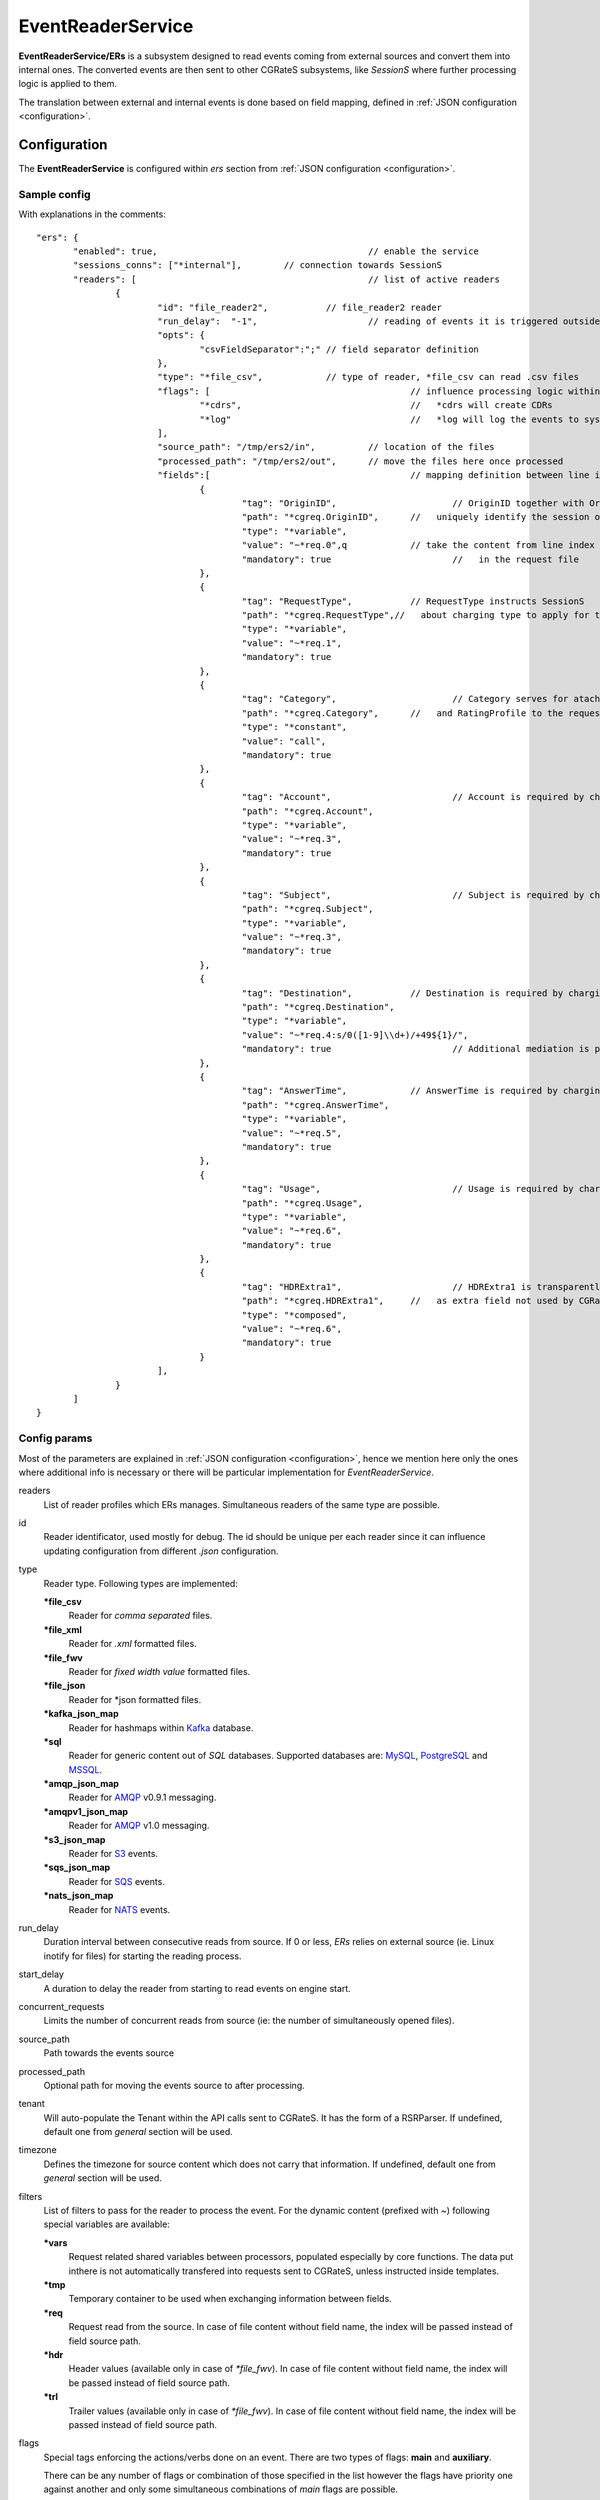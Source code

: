 
.. _MySQL: https://dev.mysql.com/
.. _PostgreSQL: https://www.postgresql.org/
.. _MSSQL: https://www.microsoft.com/en-us/sql-server/
.. _Kamailio: https://www.kamailio.org/w/
.. _OpenSIPS: https://opensips.org/
.. _Kafka: https://kafka.apache.org/
.. _AMQP: https://www.amqp.org/
.. _S3: https://aws.amazon.com/s3/
.. _SQS: https://aws.amazon.com/sqs/
.. _NATS: https://nats.io/

.. EventReaderService:

EventReaderService
==================


**EventReaderService/ERs** is a subsystem designed to read events coming from external sources and convert them into internal ones. The converted events are then sent to other CGRateS subsystems, like *SessionS* where further processing logic is applied to them.

The translation between external and internal events is done based on field mapping, defined in :ref:`JSON configuration <configuration>`.


Configuration
-------------

The **EventReaderService** is configured within *ers* section  from :ref:`JSON configuration <configuration>`.


Sample config 
^^^^^^^^^^^^^

With explanations in the comments:

::

 "ers": {
	"enabled": true,					// enable the service
	"sessions_conns": ["*internal"],	// connection towards SessionS
	"readers": [						// list of active readers
		{
			"id": "file_reader2",		// file_reader2 reader
			"run_delay":  "-1",			// reading of events it is triggered outside of ERs
			"opts": {
				"csvFieldSeparator":";" // field separator definition
			},		
			"type": "*file_csv",		// type of reader, *file_csv can read .csv files
			"flags": [					// influence processing logic within CGRateS workflow
				"*cdrs",				//   *cdrs will create CDRs
				"*log"					//   *log will log the events to syslog
			],
			"source_path": "/tmp/ers2/in",		// location of the files
			"processed_path": "/tmp/ers2/out",	// move the files here once processed
			"fields":[					// mapping definition between line index in the file and CGRateS field 
				{
					"tag": "OriginID",			// OriginID together with OriginHost will 
					"path": "*cgreq.OriginID",	//   uniquely identify the session on CGRateS side
					"type": "*variable",
					"value": "~*req.0",q		// take the content from line index 0
					"mandatory": true			//   in the request file
				},
				{
					"tag": "RequestType",		// RequestType instructs SessionS
					"path": "*cgreq.RequestType",//   about charging type to apply for the event
					"type": "*variable",
					"value": "~*req.1",
					"mandatory": true
				},
				{
					"tag": "Category",			// Category serves for ataching Account
					"path": "*cgreq.Category",	//   and RatingProfile to the request
					"type": "*constant",
					"value": "call",
					"mandatory": true
				},
				{
					"tag": "Account",			// Account is required by charging
					"path": "*cgreq.Account",
					"type": "*variable",
					"value": "~*req.3",
					"mandatory": true
				},
				{
					"tag": "Subject",			// Subject is required by charging
					"path": "*cgreq.Subject",
					"type": "*variable",
					"value": "~*req.3",
					"mandatory": true
				},
				{
					"tag": "Destination",		// Destination is required by charging
					"path": "*cgreq.Destination",
					"type": "*variable",
					"value": "~*req.4:s/0([1-9]\\d+)/+49${1}/",
					"mandatory": true			// Additional mediation is performed on number format
				},
				{
					"tag": "AnswerTime",		// AnswerTime is required by charging
					"path": "*cgreq.AnswerTime",
					"type": "*variable",
					"value": "~*req.5",
					"mandatory": true
				},
				{
					"tag": "Usage",				// Usage is required by charging
					"path": "*cgreq.Usage",
					"type": "*variable",
					"value": "~*req.6",
					"mandatory": true
				},
				{
					"tag": "HDRExtra1",			// HDRExtra1 is transparently stored into CDR
					"path": "*cgreq.HDRExtra1",	//   as extra field not used by CGRateS
					"type": "*composed",
					"value": "~*req.6",
					"mandatory": true
				}
			],
		}
	]
 }


Config params
^^^^^^^^^^^^^

Most of the parameters are explained in :ref:`JSON configuration <configuration>`, hence we mention here only the ones where additional info is necessary or there will be particular implementation for *EventReaderService*.


readers
	List of reader profiles which ERs manages. Simultaneous readers of the same type are possible.

id
	Reader identificator, used mostly for debug. The id should be unique per each reader since it can influence updating configuration from different *.json* configuration.

type
	Reader type. Following types are implemented:

	**\*file_csv**
		Reader for *comma separated* files.

	**\*file_xml**
		Reader for *.xml* formatted files.

	**\*file_fwv**
		Reader for *fixed width value* formatted files.

	**\*file_json**
		Reader for *json formatted files.

	**\*kafka_json_map**
		Reader for hashmaps within Kafka_ database.

	**\*sql**
		Reader for generic content out of *SQL* databases. Supported databases are: MySQL_, PostgreSQL_ and MSSQL_.

	**\*amqp_json_map**
		Reader for AMQP_ v0.9.1 messaging.
		
	**\*amqpv1_json_map**
		Reader for AMQP_ v1.0 messaging.
		
	**\*s3_json_map**
		Reader for S3_ events.
		
	**\*sqs_json_map**
		Reader for SQS_ events.
		
	**\*nats_json_map**
		Reader for NATS_ events.		

run_delay
	Duration interval between consecutive reads from source. If 0 or less, *ERs* relies on external source (ie. Linux inotify for files) for starting the reading process.

start_delay
	A duration to delay the reader from starting to read events on engine start.

concurrent_requests
	Limits the number of concurrent reads from source (ie: the number of simultaneously opened files).

source_path
	Path towards the events source

processed_path
	Optional path for moving the events source to after processing.

tenant
	Will auto-populate the Tenant within the API calls sent to CGRateS. It has the form of a RSRParser. If undefined, default one from *general* section will be used.

timezone
	Defines the timezone for source content which does not carry that information. If undefined, default one from *general* section will be used.

filters
	List of filters to pass for the reader to process the event. For the dynamic content (prefixed with *~*) following special variables are available:

	**\*vars**
		Request related shared variables between processors, populated especially by core functions. The data put inthere is not automatically transfered into requests sent to CGRateS, unless instructed inside templates.

	**\*tmp**
		Temporary container to be used when exchanging information between fields.

	**\*req**
		Request read from the source. In case of file content without field name, the index will be passed instead of field source path.

	**\*hdr**
		Header values (available only in case of *\*file_fwv*). In case of file content without field name, the index will be passed instead of field source path.

	**\*trl**
		Trailer values (available only in case of *\*file_fwv*). In case of file content without field name, the index will be passed instead of field source path.

flags
	Special tags enforcing the actions/verbs done on an event. There are two types of flags: **main** and **auxiliary**. 

	There can be any number of flags or combination of those specified in the list however the flags have priority one against another and only some simultaneous combinations of *main* flags are possible. 

	The **main** flags will select mostly the action taken on a request.

	The **auxiliary** flags only make sense in combination with **main** ones. 

	Implemented **main** flags are (in order of priority, and not working simultaneously unless specified):

	**\*log**
		Logs the Event read. Can be used together with other *main* flags.

	**\*none**
		Disable transfering the Event from *Reader* to *CGRateS* side.

	**\*dryrun**
		Together with not transfering the Event on CGRateS side will also log it, useful for troubleshooting.

	**\*authorize**
		Sends the Event for authorization on CGRateS.

		Auxiliary flags available: **\*attributes**, **\*thresholds**, **\*stats**, **\*resources**, **\*accounts**, **\*routes**, **\*routes_ignore_errors**, **\*routes_event_cost**, **\*routes_maxcost** which are used to influence the auth behavior on CGRateS side. More info on that can be found on the **SessionS** component's API behavior.

	**\*initiate**
		Initiates a session out of Event on CGRateS side.

		Auxiliary flags available: **\*attributes**, **\*thresholds**, **\*stats**, **\*resources**, **\*accounts** which are used to influence the behavior on CGRateS side.

	**\*update**
		Updates a session with the Event on CGRateS side.

		Auxiliary flags available: **\*attributes**, **\*accounts** which are used to influence the behavior on CGRateS side.

	**\*terminate**
		Terminates a session using the Event on CGRateS side.

		Auxiliary flags available: **\*thresholds**, **\*stats**, **\*resources**, **\*accounts** which are used to influence the behavior on CGRateS side.

	**\*message**
		Process the Event as individual message charging on CGRateS side.

		Auxiliary flags available: **\*attributes**, **\*thresholds**, **\*stats**, **\*resources**, **\*accounts**, **\*routes**, **\*routes_ignore_errors**, **\*routes_event_cost**, **\*routes_maxcost** which are used to influence the behavior on CGRateS side.

	**\*event**
		Process the Event as generic event on CGRateS side.

		Auxiliary flags available: all flags supported by the "SessionSv1.ProcessEvent" generic API

	**\*cdrs**
		Build a CDR out of the Event on CGRateS side. Can be used simultaneously with other flags (except **\*dryrun**)

	**\*export**
		Process the event read, and send the processed event to EEs. Can be used simultaneously with other flags. 


reconnects
	The amount retries to reestablish the connection in case of connection loss for AMQP. `-1` retry indefinitely.


max_reconnect_interval
	The duration to wait in between retries to reconnect on a connection loss for AMQP.


ees_ids
	The IDs of exporters in EEs which you want to make use of, when `*export` flag is present in the reader. When an event is read and processed from the reader in use, the processed event will be sent to those specific IDs in EEs.


ees_success_ids
	When an ERs reader processes an event successfuly, it will send the raw(unprocessed) event that it read, to the specified EEs exporter IDs matching the `ees_success_ids`.


ees_failed_ids
	When an ERs reader fails to process an event, it will send the raw(unprocessed) event that it read, to the specified EEs exporter IDs matching the `ees_failed_ids`.


opts
	Additional options specific and non specific to reader types.

	Partial:

	**partialPath**
		The path were the partial events will be sent.
		
	**partialCacheAction**
		The action that will be executed for the partial events that are not matched with other events:

		**\*none** - Nothing happens.

		**\*post_cdr** - Try to merge partial events and post them back to ERs for processing.

		**\*dump_to_file** - Apply the `cache_dump_fields` to the partial events and write the record to file in CSV format.
		
		**\*dump_to_json** - Apply the `cache_dump_fields` to the partial events and write the record to file in JSON format.

	**partialOrderField**
		The field after what the events are ordered when merged.

	**partialcsvFieldSeparator**
		The separator used when dumping the event fields.


	FileCSV:

	**csvRowLength**
		Number of fields from csv file, `-1` to disable checking, `0` to inherit the lenght of first record.

	**csvFieldSeparator**
		Define what separator is used in the CSV fields that will be read.

	**csvHeaderDefineChar**
		The starting character for the header definition used in CSV files.

	**csvLazyQuotes**
		Make it true if a quote may appear in an unquoted field and a non-doubled quote may appear in a quoted field.


	FileXML reader:

	**xmlRootPath**
		The prefix path applied to each xml element read.
	

	AMQP and AMQPv1:

	**amqpQueueID**
		ID for the primary queue where messages are consumed. (Used for AMQP 0.9.1 and 1.0)

	**amqpUsername**
		Username for SASL PLAIN auth, exclusive to AMQP 1.0, often representing the policy name.

	**amqpPassword**
		Password for authentication, exclusive to AMQP 1.0.

	**amqpConsumerTag**
		Unique tag for the consumer, useful for message tracking and consumer management. (Used for AMQP 0.9.1 and 1.0)

	**amqpExchange**
		Name of the primary exchange where messages will be published. Exclusive to AMQP 0.9.1

	**amqpExchangeType**
		Type of the primary exchange (direct, topic, fanout, headers). Exclusive to AMQP 0.9.1

	**amqpRoutingKey**
		Key used for routing messages to the primary queue. Exclusive to AMQP 0.9.1
	

	Kafka: 

	**kafkaTopic**
		The topic from were the events are read.

	**kafkaGroupID**
		The group that reads the events.

	**kafkaMaxWait**
		The maximum amount of time to wait for new data to come.

	**kafkaTLS**
		If true it will try to authenticate the client.

	**kafkaCAPath**
		Path to certificate authority file.
	
	**kafkaSkipTLSVerify**
		If true it will skip certificate verification.
	

	SQL:

	**sqlDBName**
		The name of the database from where the events are read.

	**sqlTableName**
		The name of the table from where the events are read.
	
	**sqlBatchSize**
		Number of SQL rows that can be selected at a time. 0 or lower for unlimited.

	**sqlDeleteIndexedFields**
		List of fields to DELETE from the table.

	**pgSSLMode**
		The SSL mode for postgres db.


	SQS:

	**sqsQueueID**
		The queue ID for SQS readers from where the events are read.
	
	**awsRegion**
		The region of the AWS SQS bucket.

	**awsKey**
		The key of the AWS SQS bucket.

	**awsSecret**
		The secret of the AWS SQS bucket.

	**awsToken**
		The token of the AWS SQS bucket.


	S3: 

	**s3BucketID**
		The bucket ID for S3 readers from where the events are read.
	
	**awsRegion**
		The region of the AWS S3 bucket.

	**awsKey**
		The key of the AWS S3 bucket.

	**awsSecret**
		The secret of the AWS S3 bucket.

	**awsToken**
		The token of the AWS S3 bucket.

	
	NATS:

	**natsJetStream**
		When true, the nats reader uses the JetStream.

	**natsConsumerName**
		Name of the JetStream consumer. Used when `natsJetStream` is enabled.

	**natsStreamName**
		JetStream stream name from which the consumer will read messages.

	**natsSubject**
		Specifies the NATS subject to subscribe to for receiving messages.

	**natsQueueID**
		Queue ID for the consumer to listen to.

	**natsJWTFile**
		Path to the NATS JWT file. Can be a chained JWT or a user JWT file.

	**natsSeedFile**
		Path to the NATS seed file used for signing the JWT. Only used if `natsJWTFile` is provided.

	**natsCertificateAuthority**
		Path to the custom certificate authority file.

	**natsClientCertificate**
		Path to the client certificate used for TLS.

	**natsClientKey**
		Path to the client private key used for TLS.

	**natsJetStreamMaxWait**
		Maximum time to wait for a JetStream response.


fields
	List of fields for read event. One **field template** can contain the following parameters.

	**path**
		Defined within field, specifies the path where the value will be written. Possible values:

		**\*vars**
			Write the value in the special container, *\*vars*, available for the duration of the request.

		**\*cgreq**
			Write the value in the request object which will be sent to CGRateS side.

		**\*hdr**
			Header values (available only in case of *\*file_fwv*). In case of file content without field name, the index will be passed instead of field source path.

		**\*trl**
			Trailer values (available only in case of *\*file_fwv*). In case of file content without field name, the index will be passed instead of field source path.


	**type**
		Defined within field, specifies the logic type to be used when writing the value of the field. Possible values:

		**\*none**
			Pass

		**\*filler**
			Fills the values with an empty string

		**\*constant**
			Writes out a constant

		**\*variable**
			Writes out the variable value, overwriting previous one set

		**\*composed**
			Writes out the variable value, postpending to previous value set

		**\*usage_difference**
			Calculates the usage difference between two arguments passed in the *value*. Requires 2 arguments: *$stopTime;$startTime*

		**\*sum**
			Calculates the sum of all arguments passed within *value*. It supports summing up duration, time, float, int autodetecting them in this order.

		**\*difference**
			Calculates the difference between all arguments passed within *value*. Possible value types are (in this order): duration, time, float, int.

		**\*value_exponent**
			Calculates the exponent of a value. It requires two values: *$val;$exp*

		**\*template**
			Specifies a template of fields to be injected here. Value should be one of the template ids defined.


	**value**
		The captured value. Possible prefixes for dynamic values are:

			**\*req**
				Take data from current request coming from the reader.

			**\*vars**
				Take data from internal container labeled *\*vars*. This is valid for the duration of the request.

			**\*cgreq**
				Take data from the request being sent to :ref:`SessionS`. This is valid for one active request.

			**\*cgrep**
				Take data from the reply coming from :ref:`SessionS`. This is valid for one active reply.

	**mandatory**
		Makes sure that the field cannot have empty value (errors otherwise).

	**tag**
		Used for debug purposes in logs.

	**width**
		Used to control the formatting, enforcing the final value to a specific number of characters.

	**strip**
		Used when the value is higher than *width* allows it, specifying the strip strategy. Possible values are:

		**\*right**
			Strip the suffix.

		**\*xright**
			Strip the suffix, postpending one *x* character to mark the stripping.

		**\*left**
			Strip the prefix.

		**\*xleft**
			Strip the prefix, prepending one *x* character to mark the stripping.

	**padding**
		Used to control the formatting. Applied when the data is smaller than the *width*. Possible values are:

		**\*right**
			Suffix with spaces.

		**\*left**
			Prefix with spaces.

		**\*zeroleft**
			Prefix with *0* chars.


partial_commit_fields
	The fields are written in the same way as import fields template. The fields are used for events which were read but werent fully processed. If the coming events that are being read, match the filters set in these partial_commit_fields, they will be used to fully create and process that partial event.


cache_dump_fields
	The fields are written in the same way as import fields template. The fields are used as a template to write the fields of the partial events into dump files, when the TTL expires for that partial event, or when that cache element is evicted.